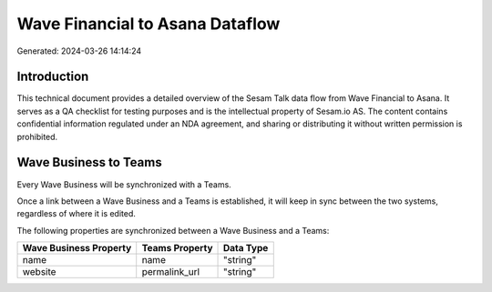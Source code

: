================================
Wave Financial to Asana Dataflow
================================

Generated: 2024-03-26 14:14:24

Introduction
------------

This technical document provides a detailed overview of the Sesam Talk data flow from Wave Financial to Asana. It serves as a QA checklist for testing purposes and is the intellectual property of Sesam.io AS. The content contains confidential information regulated under an NDA agreement, and sharing or distributing it without written permission is prohibited.

Wave Business to  Teams
-----------------------
Every Wave Business will be synchronized with a  Teams.

Once a link between a Wave Business and a  Teams is established, it will keep in sync between the two systems, regardless of where it is edited.

The following properties are synchronized between a Wave Business and a  Teams:

.. list-table::
   :header-rows: 1

   * - Wave Business Property
     -  Teams Property
     -  Data Type
   * - name
     - name
     - "string"
   * - website
     - permalink_url
     - "string"

